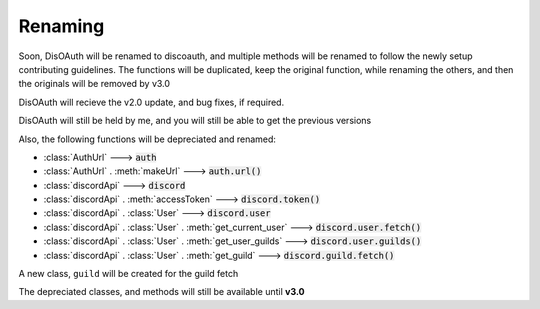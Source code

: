 Renaming
========

Soon, DisOAuth will be renamed to discoauth, and multiple methods will be renamed to follow the newly setup contributing guidelines. 
The functions will be duplicated, keep the original function, while renaming the others, and then the originals will be removed by v3.0

DisOAuth will recieve the v2.0 update, and bug fixes, if required.

DisOAuth will still be held by me, and you will still be able to get the previous versions

Also, the following functions will be depreciated and renamed:

* :class:`AuthUrl` ---> :code:`auth`
* :class:`AuthUrl` . :meth:`makeUrl` ---> :code:`auth.url()`
* :class:`discordApi` ---> :code:`discord`
* :class:`discordApi` . :meth:`accessToken` ---> :code:`discord.token()`
* :class:`discordApi` . :class:`User` ---> :code:`discord.user`
* :class:`discordApi` . :class:`User` . :meth:`get_current_user` ---> :code:`discord.user.fetch()`
* :class:`discordApi` . :class:`User` . :meth:`get_user_guilds` ---> :code:`discord.user.guilds()`
* :class:`discordApi` . :class:`User` . :meth:`get_guild` ---> :code:`discord.guild.fetch()`

A new class, ``guild`` will be created for the guild fetch

The depreciated classes, and methods will still be available until **v3.0**


